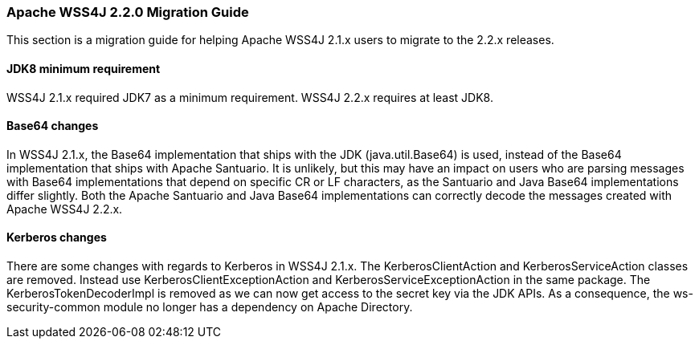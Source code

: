 //
// Licensed to the Apache Software Foundation (ASF) under one
// or more contributor license agreements.  See the NOTICE file
// distributed with this work for additional information
// regarding copyright ownership.  The ASF licenses this file
// to you under the Apache License, Version 2.0 (the
// "License"); you may not use this file except in compliance
// with the License.  You may obtain a copy of the License at
//
//   http://www.apache.org/licenses/LICENSE-2.0
//
// Unless required by applicable law or agreed to in writing,
// software distributed under the License is distributed on an
// "AS IS" BASIS, WITHOUT WARRANTIES OR CONDITIONS OF ANY
// KIND, either express or implied.  See the License for the
// specific language governing permissions and limitations
// under the License.
//

=== Apache WSS4J 2.2.0 Migration Guide

This section is a migration guide for helping Apache WSS4J 2.1.x users to migrate
to the 2.2.x releases. 

==== JDK8 minimum requirement

WSS4J 2.1.x required JDK7 as a minimum requirement. WSS4J 2.2.x requires at
least JDK8. 

==== Base64 changes

In WSS4J 2.1.x, the Base64 implementation that ships with the JDK
(java.util.Base64) is used, instead of the Base64 implementation that ships 
with Apache Santuario. It is unlikely, but this may have an impact on users
who are parsing messages with Base64 implementations that depend on specific
CR or LF characters, as the Santuario and Java Base64 implementations differ
slightly. Both the Apache Santuario and Java Base64 implementations can 
correctly decode the messages created with Apache WSS4J 2.2.x.

==== Kerberos changes

There are some changes with regards to Kerberos in WSS4J 2.1.x. The
KerberosClientAction and KerberosServiceAction classes are removed. Instead 
use KerberosClientExceptionAction and KerberosServiceExceptionAction in the
same package. The KerberosTokenDecoderImpl is removed as we can now get access
to the secret key via the JDK APIs. As a consequence, the ws-security-common
module no longer has a dependency on Apache Directory.

